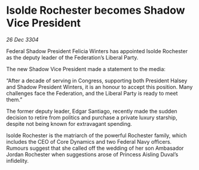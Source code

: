 * Isolde Rochester becomes Shadow Vice President

/26 Dec 3304/

Federal Shadow President Felicia Winters has appointed Isolde Rochester as the deputy leader of the Federation’s Liberal Party. 

The new Shadow Vice President made a statement to the media: 

“After a decade of serving in Congress, supporting both President Halsey and Shadow President Winters, it is an honour to accept this position. Many challenges face the Federation, and the Liberal Party is ready to meet them.” 

The former deputy leader, Edgar Santiago, recently made the sudden decision to retire from politics and purchase a private luxury starship, despite not being known for extravagant spending. 

Isolde Rochester is the matriarch of the powerful Rochester family, which includes the CEO of Core Dynamics and two Federal Navy officers. Rumours suggest that she called off the wedding of her son Ambasador Jordan Rochester when suggestions arose of Princess Aisling Duval’s infidelity.